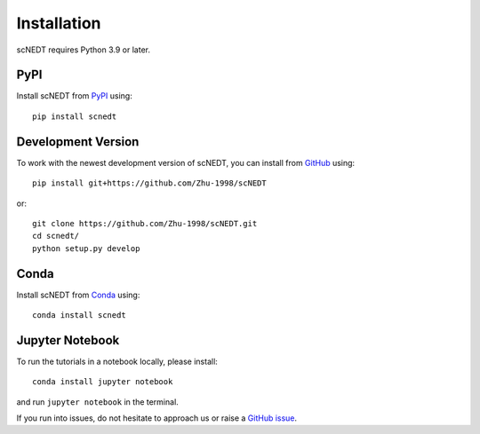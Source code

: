 Installation
------------

scNEDT requires Python 3.9 or later.

PyPI
^^^^

Install scNEDT from PyPI_ using::

    pip install scnedt


Development Version
^^^^^^^^^^^^^^^^^^^

To work with the newest development version of scNEDT, you can install from GitHub_ using::

    pip install git+https://github.com/Zhu-1998/scNEDT

or::

    git clone https://github.com/Zhu-1998/scNEDT.git
    cd scnedt/
    python setup.py develop

Conda
^^^^^

Install scNEDT from Conda_ using::

    conda install scnedt


Jupyter Notebook
^^^^^^^^^^^^^^^^

To run the tutorials in a notebook locally, please install::

   conda install jupyter notebook

and run ``jupyter notebook`` in the terminal.


If you run into issues, do not hesitate to approach us or raise a `GitHub issue`_.

.. _Conda: http://conda.pydata.org/miniconda.html
.. _PyPI: https://pypi.org/project/scnedt
.. _Github: https://github.com/theislab/scnedt
.. _`Github issue`: https://github.com/Zhu-1998/scNEDT/issues/new/choose
